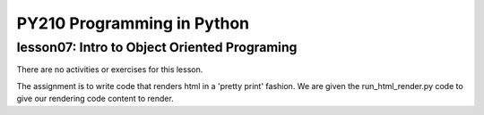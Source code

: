 ====================================
PY210 Programming in Python
====================================
----------------------------------------------------------------------------
lesson07: Intro to Object Oriented Programing
---------------------------------------------------------------------------- 

There are no activities or exercises for this lesson.

The assignment is to write code that renders html in a 'pretty print' fashion. We are given the run_html_render.py 
code to give our rendering code content to render. 
